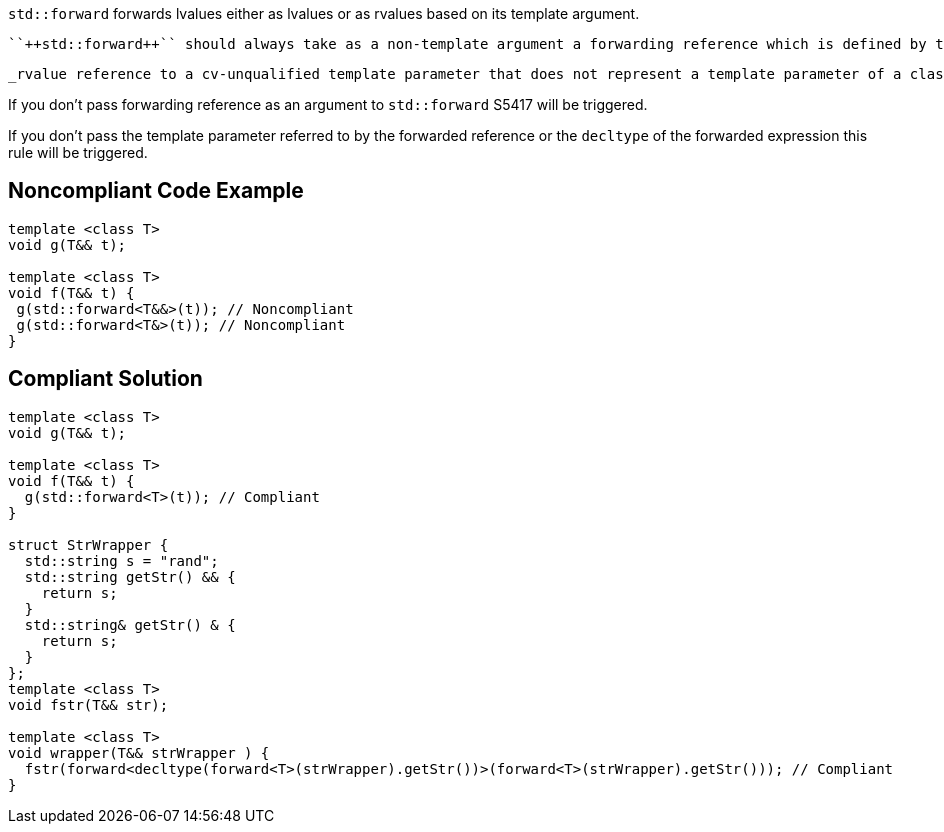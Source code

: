 ``++std::forward++`` forwards lvalues either as lvalues or as rvalues based on its template argument.

 ``++std::forward++`` should always take as a non-template argument a forwarding reference which is defined by the standard as:

 _rvalue reference to a cv-unqualified template parameter that does not represent a template parameter of a class template._


If you don’t pass forwarding reference as an argument to ``++std::forward++`` S5417 will be triggered.

If you don’t pass the template parameter referred to by the forwarded reference or the ``++decltype++`` of the forwarded expression this rule will be triggered.


== Noncompliant Code Example

----
template <class T>
void g(T&& t);

template <class T>
void f(T&& t) {
 g(std::forward<T&&>(t)); // Noncompliant
 g(std::forward<T&>(t)); // Noncompliant
}
----


== Compliant Solution

----
template <class T>
void g(T&& t);

template <class T>
void f(T&& t) {
  g(std::forward<T>(t)); // Compliant
}

struct StrWrapper {
  std::string s = "rand";
  std::string getStr() && {
    return s;
  }
  std::string& getStr() & {
    return s;
  }
};
template <class T>
void fstr(T&& str);

template <class T>
void wrapper(T&& strWrapper ) {
  fstr(forward<decltype(forward<T>(strWrapper).getStr())>(forward<T>(strWrapper).getStr())); // Compliant
}
----


